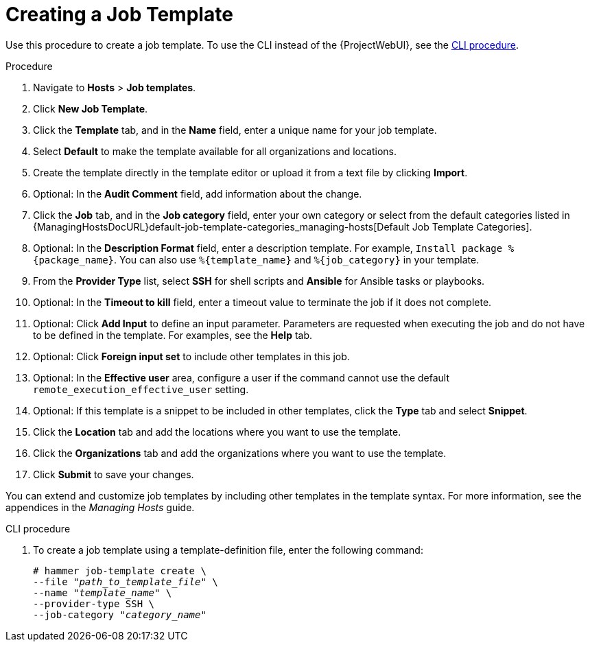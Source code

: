 [id="creating-a-job-template_{context}"]

= Creating a Job Template

Use this procedure to create a job template.
To use the CLI instead of the {ProjectWebUI}, see the xref:cli-creating-a-job-template_{context}[].

.Procedure

. Navigate to *Hosts* > *Job templates*.
. Click *New Job Template*.
. Click the *Template* tab, and in the *Name* field, enter a unique name for your job template.
. Select *Default* to make the template available for all organizations and locations.
. Create the template directly in the template editor or upload it from a text file by clicking *Import*.
. Optional: In the *Audit Comment* field, add information about the change.
. Click the *Job* tab, and in the *Job category* field, enter your own category or select from the default categories listed in {ManagingHostsDocURL}default-job-template-categories_managing-hosts[Default Job Template Categories].
. Optional: In the *Description Format* field, enter a description template.
For example, `Install package %{package_name}`.
You can also use `%{template_name}` and `%{job_category}` in your template.
. From the *Provider Type* list, select *SSH* for shell scripts and *Ansible* for Ansible tasks or playbooks.
. Optional: In the *Timeout to kill* field, enter a timeout value to terminate the job if it does not complete.
. Optional: Click *Add Input* to define an input parameter.
Parameters are requested when executing the job and do not have to be defined in the template.
For examples, see the *Help* tab.
. Optional: Click *Foreign input set* to include other templates in this job.
. Optional: In the *Effective user* area, configure a user if the command cannot use the default `remote_execution_effective_user` setting.
. Optional: If this template is a snippet to be included in other templates, click the *Type* tab and select *Snippet*.
. Click the *Location* tab and add the locations where you want to use the template.
. Click the *Organizations* tab and add the organizations where you want to use the template.
. Click *Submit* to save your changes.


You can extend and customize job templates by including other templates in the template syntax.
For more information, see the appendices in the _Managing Hosts_ guide.

[id="cli-creating-a-job-template_{context}"]
.CLI procedure

. To create a job template using a template-definition file, enter the following command:
+
[options="nowrap", subs="+quotes,attributes"]
----
# hammer job-template create \
--file "_path_to_template_file_" \
--name "_template_name_" \
--provider-type SSH \
--job-category "_category_name_"
----
